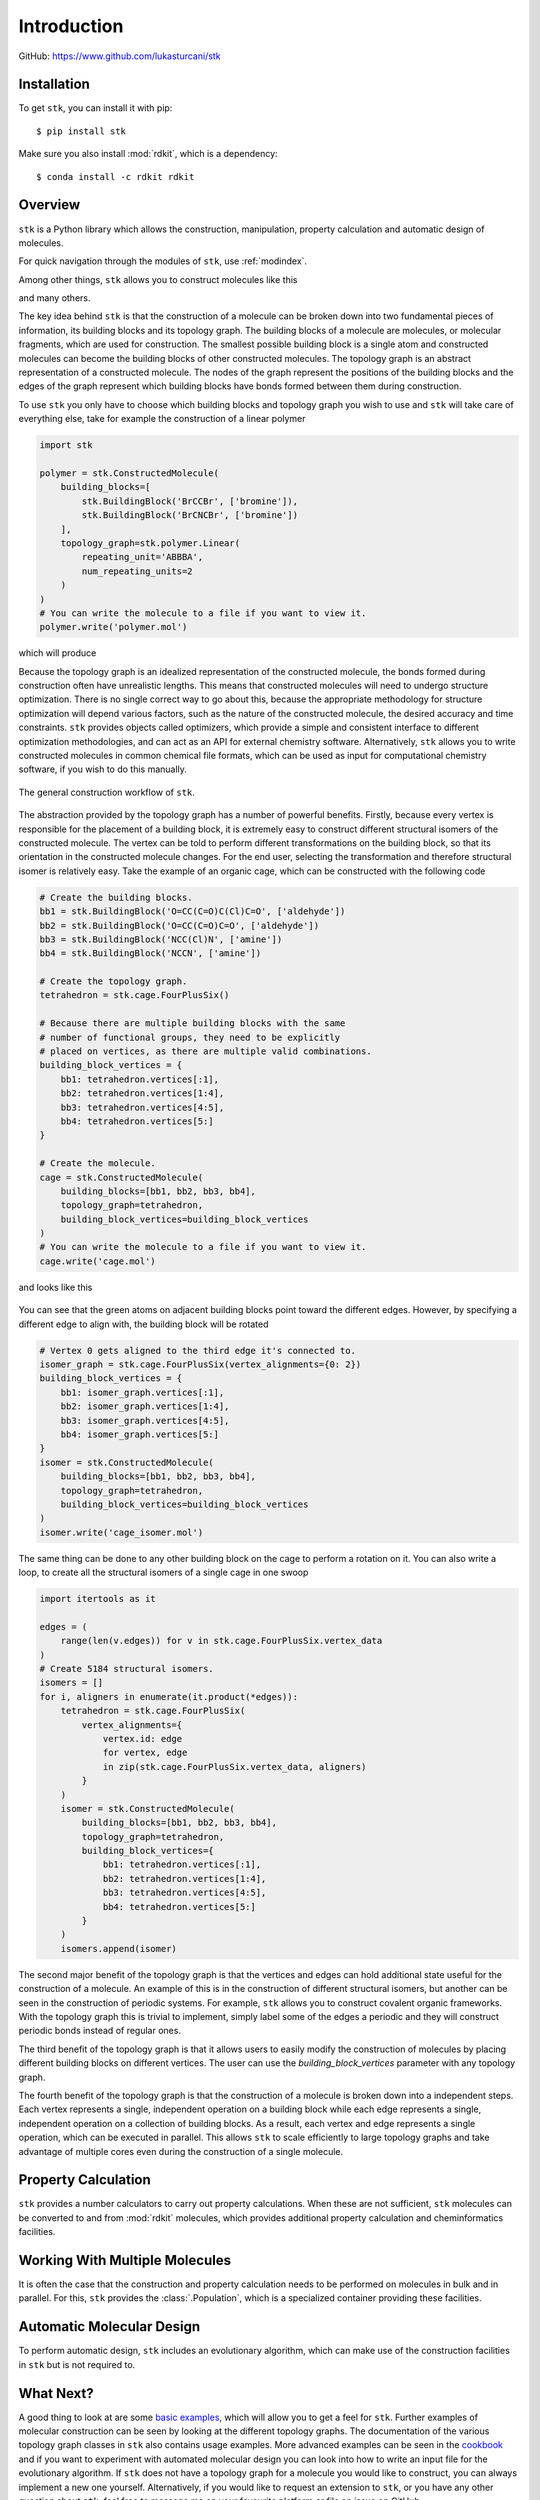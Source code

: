 
============
Introduction
============

GitHub: https://www.github.com/lukasturcani/stk


Installation
------------

To get ``stk``, you can install it with pip::

    $ pip install stk

Make sure you also install :mod:`rdkit`, which is a dependency::

    $ conda install -c rdkit rdkit


Overview
--------

``stk`` is a Python library which allows the construction,
manipulation, property calculation and automatic design of molecules.

For quick navigation through the modules of ``stk``, use
:ref:`modindex`.

Among other things, ``stk`` allows you to construct molecules like this

.. image:: https://i.imgur.com/HI5cciM.png

and many others.

The key idea behind ``stk`` is that the construction of a molecule can
be broken down into two fundamental pieces of information, its
building blocks and its topology graph. The building blocks of a
molecule are molecules, or molecular fragments, which are used for
construction. The smallest possible building block is a single atom
and constructed molecules can become the building blocks of other
constructed molecules. The topology graph is an abstract representation
of a constructed molecule. The nodes of the graph represent the
positions of the building blocks and the edges of the graph represent
which building blocks have bonds formed between them during
construction.

To use ``stk`` you only have to choose which building blocks and
topology graph you wish to use and ``stk`` will take care of everything
else, take for example the construction of a linear polymer

.. code-block:: python

    import stk

    polymer = stk.ConstructedMolecule(
        building_blocks=[
            stk.BuildingBlock('BrCCBr', ['bromine']),
            stk.BuildingBlock('BrCNCBr', ['bromine'])
        ],
        topology_graph=stk.polymer.Linear(
            repeating_unit='ABBBA',
            num_repeating_units=2
        )
    )
    # You can write the molecule to a file if you want to view it.
    polymer.write('polymer.mol')

which will produce

.. image:: https://i.imgur.com/XmKRRun.png


Because the topology graph is an idealized representation of the
constructed molecule, the bonds formed during construction often have
unrealistic lengths. This means that constructed molecules will need to
undergo structure optimization. There is no single correct way to go
about this, because the appropriate methodology for structure
optimization will depend various factors, such as the nature of the
constructed molecule, the desired accuracy and time constraints.
``stk`` provides objects called optimizers, which provide a simple
and consistent interface to different optimization methodologies, and
can act as an API for external chemistry software. Alternatively,
``stk`` allows you to write constructed molecules in common chemical
file formats, which can be used as input for computational chemistry
software, if you wish to do this manually.

.. figure:: https://i.imgur.com/UlCnTj9.png
    :align: center

    The general construction workflow of ``stk``.

The abstraction provided by the topology graph has a number of
powerful benefits. Firstly, because every vertex is responsible for the
placement of a building block, it is extremely easy to construct
different structural isomers of the constructed molecule. The vertex
can be told to perform different transformations on the building block,
so that its orientation in the constructed molecule changes. For the
end user, selecting the transformation and therefore structural isomer
is relatively easy. Take the example of an organic cage, which can be
constructed with the following code

.. code-block:: python

    # Create the building blocks.
    bb1 = stk.BuildingBlock('O=CC(C=O)C(Cl)C=O', ['aldehyde'])
    bb2 = stk.BuildingBlock('O=CC(C=O)C=O', ['aldehyde'])
    bb3 = stk.BuildingBlock('NCC(Cl)N', ['amine'])
    bb4 = stk.BuildingBlock('NCCN', ['amine'])

    # Create the topology graph.
    tetrahedron = stk.cage.FourPlusSix()

    # Because there are multiple building blocks with the same
    # number of functional groups, they need to be explicitly
    # placed on vertices, as there are multiple valid combinations.
    building_block_vertices = {
        bb1: tetrahedron.vertices[:1],
        bb2: tetrahedron.vertices[1:4],
        bb3: tetrahedron.vertices[4:5],
        bb4: tetrahedron.vertices[5:]
    }

    # Create the molecule.
    cage = stk.ConstructedMolecule(
        building_blocks=[bb1, bb2, bb3, bb4],
        topology_graph=tetrahedron,
        building_block_vertices=building_block_vertices
    )
    # You can write the molecule to a file if you want to view it.
    cage.write('cage.mol')

and looks like this

.. figure:: https://i.imgur.com/MAFrzAl.png


You can see that the green atoms on adjacent building blocks
point toward the different edges. However, by specifying a different
edge to align with, the building block will be rotated

.. code-block:: python

    # Vertex 0 gets aligned to the third edge it's connected to.
    isomer_graph = stk.cage.FourPlusSix(vertex_alignments={0: 2})
    building_block_vertices = {
        bb1: isomer_graph.vertices[:1],
        bb2: isomer_graph.vertices[1:4],
        bb3: isomer_graph.vertices[4:5],
        bb4: isomer_graph.vertices[5:]
    }
    isomer = stk.ConstructedMolecule(
        building_blocks=[bb1, bb2, bb3, bb4],
        topology_graph=tetrahedron,
        building_block_vertices=building_block_vertices
    )
    isomer.write('cage_isomer.mol')

.. figure:: https://i.imgur.com/cg9n69u.png


The same thing can be done to any other building block on the cage to
perform a rotation on it. You can also write a loop, to create all the
structural isomers of a single cage in one swoop

.. code-block:: python

    import itertools as it

    edges = (
        range(len(v.edges)) for v in stk.cage.FourPlusSix.vertex_data
    )
    # Create 5184 structural isomers.
    isomers = []
    for i, aligners in enumerate(it.product(*edges)):
        tetrahedron = stk.cage.FourPlusSix(
            vertex_alignments={
                vertex.id: edge
                for vertex, edge
                in zip(stk.cage.FourPlusSix.vertex_data, aligners)
            }
        )
        isomer = stk.ConstructedMolecule(
            building_blocks=[bb1, bb2, bb3, bb4],
            topology_graph=tetrahedron,
            building_block_vertices={
                bb1: tetrahedron.vertices[:1],
                bb2: tetrahedron.vertices[1:4],
                bb3: tetrahedron.vertices[4:5],
                bb4: tetrahedron.vertices[5:]
            }
        )
        isomers.append(isomer)


The second major benefit of the topology graph is that the vertices and
edges can hold additional state useful for the construction of a
molecule. An example of this is in the construction of different
structural isomers, but another can be seen in the construction of
periodic systems. For example, ``stk`` allows you to construct
covalent organic frameworks. With the topology graph this is trivial
to implement, simply label some of the edges a periodic and they
will construct periodic bonds instead of regular ones.

The third benefit of the topology graph is that it allows users to
easily modify the construction of molecules by placing different
building blocks on different vertices. The user can use the
*building_block_vertices* parameter with any topology graph.

The fourth benefit of the topology graph is that the construction of
a molecule is broken down into a independent steps. Each vertex
represents a single, independent operation on a building block while
each edge represents a single, independent operation on a collection
of building blocks. As a result, each vertex and edge represents a
single operation, which can be executed in parallel. This allows
``stk`` to scale efficiently to large topology graphs and take
advantage of multiple cores even during the construction of a single
molecule.

Property Calculation
--------------------

``stk`` provides a number calculators to carry out property
calculations. When these are not sufficient, ``stk`` molecules can
be converted to and from :mod:`rdkit` molecules, which provides
additional property calculation and cheminformatics facilities.

Working With Multiple Molecules
-------------------------------

It is often the case that the construction and property calculation
needs to be performed on molecules in bulk and in parallel. For this,
``stk`` provides the :class:`.Population`, which is a specialized
container providing these facilities.

Automatic Molecular Design
--------------------------

To perform automatic design, ``stk`` includes an evolutionary
algorithm, which can make use of the construction facilities in
``stk`` but is not required to.

What Next?
----------

A good thing to look at are some `basic examples`_, which will allow
you to get a feel for ``stk``. Further examples of molecular
construction can be seen by looking at the different topology graphs.
The documentation of the various topology graph classes in ``stk``
also contains usage
examples. More advanced examples can be seen in the `cookbook`_ and
if you want to experiment with automated molecular design you can look
into how to write an input file for the evolutionary algorithm. If
``stk`` does not have a topology graph for a molecule you would like to
construct, you can always implement a new one yourself. Alternatively,
if you would like to request an extension to
``stk``, or you have any other question about ``stk``, feel free to
message me on your favourite platform or file an issue on GitHub.


.. _`basic examples`: basic_examples.html
.. _`cookbook`: cookbook.html
